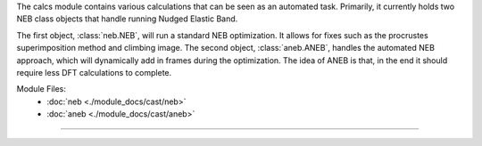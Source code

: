 The calcs module contains various calculations that can be seen as an automated task.  Primarily, it currently holds two NEB class objects that handle running Nudged Elastic Band.

The first object, :class:`neb.NEB`, will run a standard NEB optimization.  It allows for fixes such as the procrustes superimposition method and climbing image.  The second object, :class:`aneb.ANEB`, handles the automated NEB approach, which will dynamically add in frames during the optimization.  The idea of ANEB is that, in the end it should require less DFT calculations to complete.

Module Files:
    - :doc:`neb <./module_docs/cast/neb>`
    - :doc:`aneb <./module_docs/cast/aneb>`

------------
